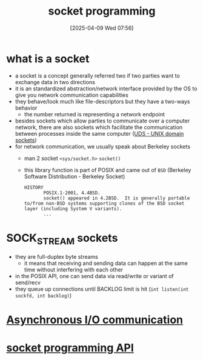 :PROPERTIES:
:ID:       a6df6013-b9e1-434f-af10-0dafda983bc9
:END:
#+title: socket programming
#+date: [2025-04-09 Wed 07:56]
#+startup: overview

* what is a socket
- a socket is a concept generally referred two if two parties want to exchange data in two directions
- it is an standardized abstraction/network interface provided by the OS to give you network communication capabilities
- they behave/look much like file-descriptors but they have a two-ways behavior
  - the number returned is representing a network endpoint
- besides sockets which allow parties to communicate over a computer network, there are also sockets which facilitate the communication between processes inside the same computer ([[https://en.wikipedia.org/wiki/Unix_domain_socket][UDS - UNIX domain sockets]])
- for network communication, we usually speak about Berkeley sockets
  - man 2 socket =<sys/socket.h>= =socket()=
  - this library function is part of POSIX and came out of =BSD= (Berkeley Software Distribution - Berkeley Socket)
    #+begin_example
HISTORY
       POSIX.1-2001, 4.4BSD.
       socket() appeared in 4.2BSD.  It is generally portable to/from non-BSD systems supporting clones of the BSD socket layer (including System V variants).
       ...
    #+end_example

* SOCK_STREAM sockets
- they are full-duplex byte streams
  - it means that receiving and sending data can happen at the same time without interfering with each other
- in the POSIX API, one can send data via read/write or variant of send/recv
- they queue up connections until BACKLOG limit is hit
  (=int listen(int sockfd, int backlog)=)

* [[id:73718bca-3b14-4888-addf-984719c83c2f][Asynchronous I/O communication]]

* [[id:93a00638-a7c1-4ca9-a166-d9eee62a4479][socket programming API]]
